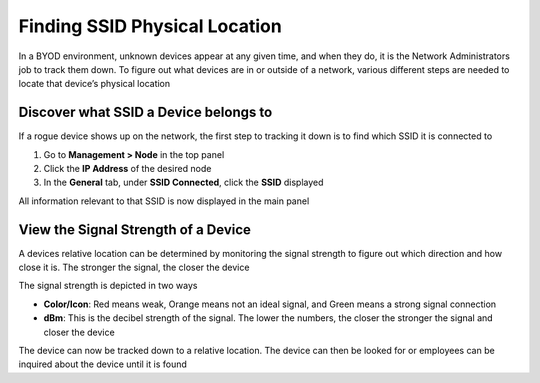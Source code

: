 Finding SSID Physical Location
==============================

In a BYOD environment, unknown devices appear at any given time, and when they do, it is the Network Administrators job to track them down. To figure out what devices are in or outside of a network, various different steps are needed to locate that device’s physical location

Discover what SSID a Device belongs to
--------------------------------------

If a rogue device shows up on the network, the first step to tracking it down is to find which SSID it is connected to

#. Go to **Management > Node** in the top panel
#. Click the **IP Address** of the desired node
#. In the **General** tab, under **SSID Connected**, click the **SSID** displayed

All information relevant to that SSID is now displayed in the main panel

View the Signal Strength of a Device
------------------------------------

A devices relative location can be determined by monitoring the signal strength to figure out which direction and how close it is. The stronger the signal, the closer the device

The signal strength is depicted in two ways

- **Color/Icon**: Red means weak, Orange means not an ideal signal, and Green means a strong signal connection
- **dBm**: This is the decibel strength of the signal. The lower the numbers, the closer the stronger the signal and closer the device

The device can now be tracked down to a relative location. The device can then be looked for or employees can be inquired about the device until it is found

